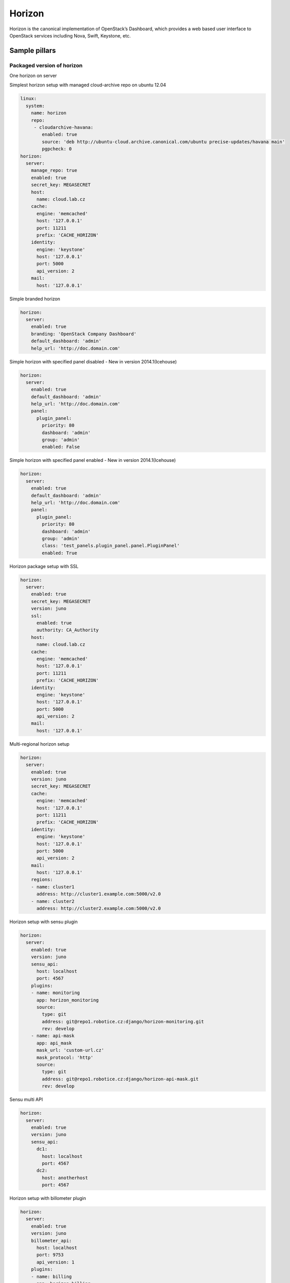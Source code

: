 
=======
Horizon 
=======

Horizon is the canonical implementation of OpenStack’s Dashboard, which provides a web based user interface to OpenStack services including Nova, Swift, Keystone, etc.

Sample pillars
==============

Packaged version of horizon
---------------------------

One horizon on server

Simplest horizon setup with managed cloud-archive repo on ubuntu 12.04

.. code-block:: yaml

    linux:
      system:
        name: horizon
        repo:
         - cloudarchive-havana:
            enabled: true
            source: 'deb http://ubuntu-cloud.archive.canonical.com/ubuntu precise-updates/havana main'
            pgpcheck: 0
    horizon:
      server:
        manage_repo: true
        enabled: true
        secret_key: MEGASECRET
        host:
          name: cloud.lab.cz
        cache:
          engine: 'memcached'
          host: '127.0.0.1'
          port: 11211
          prefix: 'CACHE_HORIZON'
        identity:
          engine: 'keystone'
          host: '127.0.0.1'
          port: 5000
          api_version: 2
        mail:
          host: '127.0.0.1'

Simple branded horizon

.. code-block:: yaml

    horizon:
      server:
        enabled: true
        branding: 'OpenStack Company Dashboard'
        default_dashboard: 'admin'
        help_url: 'http://doc.domain.com'

Simple horizon with specified panel disabled - New in version 2014.1(Icehouse)

.. code-block:: yaml

    horizon:
      server:
        enabled: true
        default_dashboard: 'admin'
        help_url: 'http://doc.domain.com'
        panel:
          plugin_panel:
            priority: 80
            dashboard: 'admin'
            group: 'admin'
            enabled: False

Simple horizon with specified panel enabled - New in version 2014.1(Icehouse)

.. code-block:: yaml

    horizon:
      server:
        enabled: true
        default_dashboard: 'admin'
        help_url: 'http://doc.domain.com'
        panel:
          plugin_panel:
            priority: 80
            dashboard: 'admin'
            group: 'admin'
            class: 'test_panels.plugin_panel.panel.PluginPanel'
            enabled: True

Horizon package setup with SSL

.. code-block:: yaml

    horizon:
      server:
        enabled: true
        secret_key: MEGASECRET
        version: juno
        ssl:
          enabled: true
          authority: CA_Authority
        host:
          name: cloud.lab.cz
        cache:
          engine: 'memcached'
          host: '127.0.0.1'
          port: 11211
          prefix: 'CACHE_HORIZON'
        identity:
          engine: 'keystone'
          host: '127.0.0.1'
          port: 5000
          api_version: 2
        mail:
          host: '127.0.0.1'

Multi-regional horizon setup

.. code-block:: yaml

    horizon:
      server:
        enabled: true
        version: juno
        secret_key: MEGASECRET
        cache:
          engine: 'memcached'
          host: '127.0.0.1'
          port: 11211
          prefix: 'CACHE_HORIZON'
        identity:
          engine: 'keystone'
          host: '127.0.0.1'
          port: 5000
          api_version: 2
        mail:
          host: '127.0.0.1'
        regions:
        - name: cluster1
          address: http://cluster1.example.com:5000/v2.0
        - name: cluster2
          address: http://cluster2.example.com:5000/v2.0

Horizon setup with sensu plugin

.. code-block:: yaml

    horizon:
      server:
        enabled: true
        version: juno
        sensu_api:
          host: localhost
          port: 4567
        plugins:
        - name: monitoring
          app: horizon_monitoring
          source:
            type: git
            address: git@repo1.robotice.cz:django/horizon-monitoring.git
            rev: develop
        - name: api-mask
          app: api_mask
          mask_url: 'custom-url.cz'
          mask_protocol: 'http'
          source:
            type: git
            address: git@repo1.robotice.cz:django/horizon-api-mask.git
            rev: develop

Sensu multi API

.. code-block:: yaml

    horizon:
      server:
        enabled: true
        version: juno
        sensu_api:
          dc1:
            host: localhost
            port: 4567
          dc2:
            host: anotherhost
            port: 4567

Horizon setup with billometer plugin

.. code-block:: yaml

    horizon:
      server:
        enabled: true
        version: juno
        billometer_api:
          host: localhost
          port: 9753
          api_version: 1
        plugins:
        - name: billing
          app: horizon_billing
          source:
            type: git
            address: git@repo1.robotice.cz:django/horizon-billing.git
            rev: develop

Horizon setup with contrail plugin

.. code-block:: yaml

    horizon:
      server:
        enabled: true
        version: icehouse
        plugins:
        - name: contrail
          app: contrail_openstack_dashboard
          override: true
          source:
            type: git
            address: git@repo1.robotice.cz:django/horizon-contrail.git
            rev: develop

Horizon setup with sentry log handler

.. code-block:: yaml

    horizon:
      server:
        enabled: true
        version: juno
        ...
        logging:
          engine: raven
          dsn: http://pub:private@sentry1.test.cz/2

Multisite with Git source
-------------------------

Simple Horizon setup from git repository

.. code-block:: yaml

    horizon:
      server:
        enabled: true
        app:
          default:
            secret_key: MEGASECRET
            source:
              engine: git
              address: https://github.com/openstack/horizon.git
              rev: stable/havana
            cache:
              engine: 'memcached'
              host: '127.0.0.1'
              port: 11211
              prefix: 'CACHE_DEFAULT'
            identity:
              engine: 'keystone'
              host: '127.0.0.1'
              port: 5000
              api_version: 2
            mail:
              host: '127.0.0.1'

Themed multisite setup

.. code-block:: yaml

    horizon:
      server:
        enabled: true
        app:
          openstack1c:
            secret_key: MEGASECRET1
            source:
              engine: git
              address: https://github.com/openstack/horizon.git
              rev: stable/havana
            plugin:
              contrail:
                app: contrail_openstack_dashboard
                override: true
                source:
                  type: git
                  address: git@repo1.robotice.cz:django/horizon-contrail.git
                  rev: develop
              theme:
                app: site1_theme
                source:
                  type: git
                  address: git@repo1.domain.com:django/horizon-site1-theme.git
            cache:
              engine: 'memcached'
              host: '127.0.0.1'
              port: 11211
              prefix: 'CACHE_SITE1'
            identity:
              engine: 'keystone'
              host: '127.0.0.1'
              port: 5000
              api_version: 2
            mail:
              host: '127.0.0.1'
          openstack2:
            secret_key: MEGASECRET2
            source:
              engine: git
              address: https://repo1.domain.com/openstack/horizon.git
              rev: stable/icehouse
            plugin:
              contrail:
                app: contrail_openstack_dashboard
                override: true
                source:
                  type: git
                  address: git@repo1.domain.com:django/horizon-contrail.git
                  rev: develop
              monitoring:
                app: horizon_monitoring
                source:
                  type: git
                  address: git@domain.com:django/horizon-monitoring.git
                  rev: develop
              theme:
                app: bootswatch_theme
                source:
                  type: git
                  address: git@repo1.robotice.cz:django/horizon-bootswatch-theme.git
                  rev: develop
            cache:
              engine: 'memcached'
              host: '127.0.0.1'
              port: 11211
              prefix: 'CACHE_SITE2'
            identity:
              engine: 'keystone'
              host: '127.0.0.1'
              port: 5000
              api_version: 3
            mail:
              host: '127.0.0.1'

API versions override

.. code-block:: yaml

    horizon:
      server:
        enabled: true
        app:
          openstack_api_overrride:
            secret_key: MEGASECRET1
            api_versions:
              identity: 3
              volume: 2
            source:
              engine: git
              address: https://github.com/openstack/horizon.git
              rev: stable/havana

Control dashboard behaviour

.. code-block:: yaml

    horizon:
      server:
        enabled: true
        app:
          openstack_dashboard_overrride:
            secret_key: MEGASECRET1
            dashboards:
              settings:
                enabled: true
              project:
                enabled: false
                order: 10
              admin:
                enabled: false
                order: 20
            source:
              engine: git
              address: https://github.com/openstack/horizon.git
              rev: stable/juno

Read more
=========

* https://github.com/openstack/horizon
* http://dijks.wordpress.com/2012/07/06/how-to-change-screen-resolution-of-novnc-client-in-openstack-essex-dashboard-nova-horizon/


Things to improve
=================

* ALLOWED_HOSTS - do not use * - introduce parameters
* CACHES - configure caching engine - is it not allowed by default?
* SESSION_ENGINE - change it from signed cookie to something else
* policy files - look into these files and think of further configuration/parametrisation
